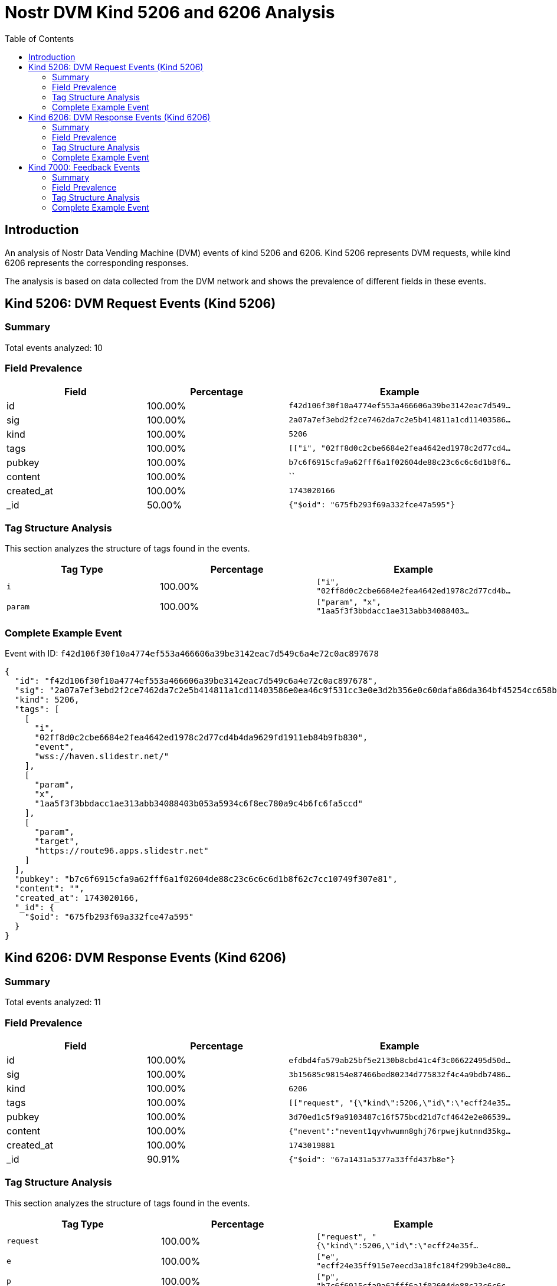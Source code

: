 = Nostr DVM Kind 5206 and 6206 Analysis
:toc:
:toclevels: 3
:source-highlighter: highlight.js

== Introduction

An analysis of Nostr Data Vending Machine (DVM) events of kind 5206 and 6206.
Kind 5206 represents DVM requests, while kind 6206 represents the corresponding responses.

The analysis is based on data collected from the DVM network and shows the prevalence of different fields in these events.

== Kind 5206: DVM Request Events (Kind 5206)

=== Summary

Total events analyzed: 10

=== Field Prevalence

[options="header"]
|===
|Field|Percentage|Example
|id|100.00%|`f42d106f30f10a4774ef553a466606a39be3142eac7d549...`
|sig|100.00%|`2a07a7ef3ebd2f2ce7462da7c2e5b414811a1cd11403586...`
|kind|100.00%|`5206`
|tags|100.00%|`[["i", "02ff8d0c2cbe6684e2fea4642ed1978c2d77cd4...`
|pubkey|100.00%|`b7c6f6915cfa9a62fff6a1f02604de88c23c6c6c6d1b8f6...`
|content|100.00%|``
|created_at|100.00%|`1743020166`
|_id|50.00%|`{"$oid": "675fb293f69a332fce47a595"}`
|===

=== Tag Structure Analysis

This section analyzes the structure of tags found in the events.

[options="header"]
|===
|Tag Type|Percentage|Example
|`i`|100.00%|`["i", "02ff8d0c2cbe6684e2fea4642ed1978c2d77cd4b...`
|`param`|100.00%|`["param", "x", "1aa5f3f3bbdacc1ae313abb34088403...`
|===

=== Complete Example Event

Event with ID: `f42d106f30f10a4774ef553a466606a39be3142eac7d549c6a4e72c0ac897678`

[source,json]
----
{
  "id": "f42d106f30f10a4774ef553a466606a39be3142eac7d549c6a4e72c0ac897678",
  "sig": "2a07a7ef3ebd2f2ce7462da7c2e5b414811a1cd11403586e0ea46c9f531cc3e0e3d2b356e0c60dafa86da364bf45254cc658b820ccdefe31d1288f00c39d13e8",
  "kind": 5206,
  "tags": [
    [
      "i",
      "02ff8d0c2cbe6684e2fea4642ed1978c2d77cd4b4da9629fd1911eb84b9fb830",
      "event",
      "wss://haven.slidestr.net/"
    ],
    [
      "param",
      "x",
      "1aa5f3f3bbdacc1ae313abb34088403b053a5934c6f8ec780a9c4b6fc6fa5ccd"
    ],
    [
      "param",
      "target",
      "https://route96.apps.slidestr.net"
    ]
  ],
  "pubkey": "b7c6f6915cfa9a62fff6a1f02604de88c23c6c6c6d1b8f62c7cc10749f307e81",
  "content": "",
  "created_at": 1743020166,
  "_id": {
    "$oid": "675fb293f69a332fce47a595"
  }
}
----

== Kind 6206: DVM Response Events (Kind 6206)

=== Summary

Total events analyzed: 11

=== Field Prevalence

[options="header"]
|===
|Field|Percentage|Example
|id|100.00%|`efdbd4fa579ab25bf5e2130b8cbd41c4f3c06622495d50d...`
|sig|100.00%|`3b15685c98154e87466bed80234d775832f4c4a9bdb7486...`
|kind|100.00%|`6206`
|tags|100.00%|`[["request", "{\"kind\":5206,\"id\":\"ecff24e35...`
|pubkey|100.00%|`3d70ed1c5f9a9103487c16f575bcd21d7cf4642e2e86539...`
|content|100.00%|`{"nevent":"nevent1qyvhwumn8ghj76rpwejkutnnd35kg...`
|created_at|100.00%|`1743019881`
|_id|90.91%|`{"$oid": "67a1431a5377a33ffd437b8e"}`
|===

=== Tag Structure Analysis

This section analyzes the structure of tags found in the events.

[options="header"]
|===
|Tag Type|Percentage|Example
|`request`|100.00%|`["request", "{\"kind\":5206,\"id\":\"ecff24e35f...`
|`e`|100.00%|`["e", "ecff24e35ff915e7eecd3a18fc184f299b3e4c80...`
|`p`|100.00%|`["p", "b7c6f6915cfa9a62fff6a1f02604de88c23c6c6c...`
|`i`|100.00%|`["i", "27bf4ceeaf2b90733d9905a59a85e9a60819ed7a...`
|`expiration`|100.00%|`["expiration", "1743451881"]`
|===

=== Complete Example Event

Event with ID: `efdbd4fa579ab25bf5e2130b8cbd41c4f3c06622495d50dedc96b8c36229e66c`

[source,json]
----
{
  "id": "efdbd4fa579ab25bf5e2130b8cbd41c4f3c06622495d50dedc96b8c36229e66c",
  "sig": "3b15685c98154e87466bed80234d775832f4c4a9bdb748638116583f7bc7346213b89ceb940e4bd0f051b96aaed6a52535be3a42e84495dddfc6ed16d9e531be",
  "kind": 6206,
  "tags": [
    [
      "request",
      "{\"kind\":5206,\"id\":\"ecff24e35ff915e7eecd3a18fc184f299b3e4c8026546bc62dc2beda4f236676\",\"pubkey\":\"b7c6f6915cfa9a62fff6a1f02604de88c23c6c6c6d1b8f62c7cc10749f307e81\",\"created_at\":1743019867,\"tags\":[[\"i\",\"27bf4ceeaf2b90733d9905a59a85e9a60819ed7acaeb2a8967c7e3c85103fe8f\",\"event\",\"wss://haven.slidestr.net/\"],[\"param\",\"x\",\"12f23ba8cfb3ec45b31b7e54e4ec1abfb6d29df0d06b8f079aedb558c7add0e8\"],[\"param\",\"target\",\"https://route96.apps.slidestr.net\"]],\"content\":\"\",\"sig\":\"61a5b93a8bb63b07fce272e619df69769d6d67f9a2e83e9df0d81573b56fbe6b1f23febc80fbd468b4d668d862ecf8766b7204b27296940910dfcf5599db0ba4\"}"
    ],
    [
      "e",
      "ecff24e35ff915e7eecd3a18fc184f299b3e4c8026546bc62dc2beda4f236676"
    ],
    [
      "p",
      "b7c6f6915cfa9a62fff6a1f02604de88c23c6c6c6d1b8f62c7cc10749f307e81"
    ],
    [
      "i",
      "27bf4ceeaf2b90733d9905a59a85e9a60819ed7acaeb2a8967c7e3c85103fe8f",
      "event",
      "wss://haven.slidestr.net/"
    ],
    [
      "expiration",
      "1743451881"
    ]
  ],
  "pubkey": "3d70ed1c5f9a9103487c16f575bcd21d7cf4642e2e86539915cee78b2d68948c",
  "content": "{\"nevent\":\"nevent1qyvhwumn8ghj76rpwejkutnnd35kgetnw3ezumn9wshsqgp8haxwatetjpenmxg95kdgt6dxpqv767k2av4gje78u0y9zql73u9k8dhd\",\"video\":\"12f23ba8cfb3ec45b31b7e54e4ec1abfb6d29df0d06b8f079aedb558c7add0e8\",\"thumb\":\"83d4f29174ce8780c959f354295334c902cd65c60a1b766f2a0e07a3a31083b8\",\"info\":\"f96d4a952c5b8f2ddc4106f6a41cbb26178b6b5c405d926e38167401e6aa8f0d\"}",
  "created_at": 1743019881,
  "_id": {
    "$oid": "67a1431a5377a33ffd437b8e"
  }
}
----

== Kind 7000: Feedback Events

=== Summary

Total events analyzed: 4

=== Field Prevalence

[options="header"]
|===
|Field|Percentage|Example
|id|100.00%|`a54a140105146e65f86a26934c169200b7596c5b995191e...`
|sig|100.00%|`cf3a9fdbd95f46f2dbebb71cc6cb2aad490b9951df4d3d2...`
|kind|100.00%|`7000`
|tags|100.00%|`[["status", "partial"], ["e", "f03c1e4b705eb2a2...`
|pubkey|100.00%|`3d70ed1c5f9a9103487c16f575bcd21d7cf4642e2e86539...`
|content|100.00%|`{"msg":"Upload to https://route96.apps.slidestr...`
|created_at|100.00%|`1743019797`
|_id|75.00%|`{"$oid": "675f8b0bf69a332fce479dce"}`
|===

=== Tag Structure Analysis

This section analyzes the structure of tags found in the events.

[options="header"]
|===
|Tag Type|Percentage|Example
|`status`|100.00%|`["status", "partial"]`
|`e`|100.00%|`["e", "f03c1e4b705eb2a28f2a0ccbfd52e89007114b0a...`
|`p`|100.00%|`["p", "b7c6f6915cfa9a62fff6a1f02604de88c23c6c6c...`
|`expiration`|100.00%|`["expiration", "1743106197"]`
|===

=== Complete Example Event

Event with ID: `a54a140105146e65f86a26934c169200b7596c5b995191e98a5884c66a8c6903`

[source,json]
----
{
  "id": "a54a140105146e65f86a26934c169200b7596c5b995191e98a5884c66a8c6903",
  "sig": "cf3a9fdbd95f46f2dbebb71cc6cb2aad490b9951df4d3d2ec49b607f4eddd176774f1c2a928b7e80884bf729751fa2de60b8dfbbcded2ff68f9a407c0d53252d",
  "kind": 7000,
  "tags": [
    [
      "status",
      "partial"
    ],
    [
      "e",
      "f03c1e4b705eb2a28f2a0ccbfd52e89007114b0a5f8ccac67b3721d7f9f2d7c9"
    ],
    [
      "p",
      "b7c6f6915cfa9a62fff6a1f02604de88c23c6c6c6d1b8f62c7cc10749f307e81"
    ],
    [
      "expiration",
      "1743106197"
    ]
  ],
  "pubkey": "3d70ed1c5f9a9103487c16f575bcd21d7cf4642e2e86539915cee78b2d68948c",
  "content": "{\"msg\":\"Upload to https://route96.apps.slidestr.net: 100.00% done at 794.49MB/s\"}",
  "created_at": 1743019797,
  "_id": {
    "$oid": "675f8b0bf69a332fce479dce"
  }
}
----

